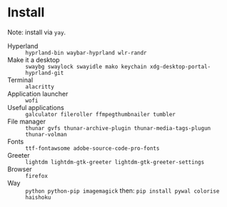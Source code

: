 * Install
Note: install via ~yay~.

 - Hyperland :: ~hyprland-bin waybar-hyprland wlr-randr~
 - Make it a desktop :: ~swaybg swaylock swayidle mako keychain xdg-desktop-portal-hyprland-git~
 - Terminal :: ~alacritty~
 - Application launcher :: ~wofi~
 - Useful applications :: ~galculator fileroller ffmpegthumbnailer tumbler~
 - File manager :: ~thunar gvfs thunar-archive-plugin thunar-media-tags-plugun thunar-volman~
 - Fonts :: ~ttf-fontawsome adobe-source-code-pro-fonts~
 - Greeter :: ~lightdm lightdm-gtk-greeter lightdm-gtk-greeter-settings~
 - Browser :: ~firefox~
 - Way :: ~python python-pip imagemagick~ then: ~pip install pywal colorise haishoku~

